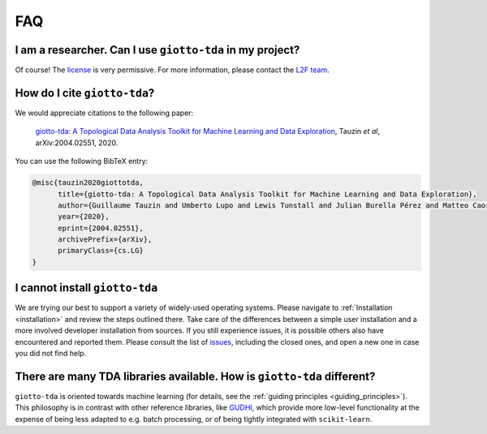 
===
FAQ
===

I am a researcher. Can I use ``giotto-tda`` in my project?
----------------------------------------------------------
.. _L2F team: business@l2f.ch

Of course! The `license <https://github.com/giotto-ai/giotto-tda/blob/master/LICENSE>`_ is very permissive.
For more information, please contact the `L2F team`_.

How do I cite ``giotto-tda``?
-----------------------------
We would appreciate citations to the following paper:

   `giotto-tda: A Topological Data Analysis Toolkit for Machine Learning and Data Exploration <https://arxiv.org/abs/2004.02551>`_, Tauzin *et al*, arXiv:2004.02551, 2020.

You can use the following BibTeX entry:

.. code:: RST

    @misc{tauzin2020giottotda,
          title={giotto-tda: A Topological Data Analysis Toolkit for Machine Learning and Data Exploration},
          author={Guillaume Tauzin and Umberto Lupo and Lewis Tunstall and Julian Burella Pérez and Matteo Caorsi and Anibal Medina-Mardones and Alberto Dassatti and Kathryn Hess},
          year={2020},
          eprint={2004.02551},
          archivePrefix={arXiv},
          primaryClass={cs.LG}
    }

I cannot install ``giotto-tda``
-------------------------------

We are trying our best to support a variety of widely-used operating systems. Please navigate to
:ref:`Installation <installation>` and review the steps outlined there. Take care of the differences
between a simple user installation and a more involved developer installation from sources.
If you still experience issues, it is possible others also have encountered and reported them.
Please consult the list of `issues <https://github.com/giotto-ai/giotto-tda/issues?q=is%3Aissue>`_,
including the closed ones, and open a new one in case you did not find help.

There are many TDA libraries available. How is ``giotto-tda`` different?
------------------------------------------------------------------------

``giotto-tda`` is oriented towards machine learning (for details, see the :ref:`guiding principles <guiding_principles>`).
This philosophy is in contrast with other reference libraries, like `GUDHI <https://gudhi.inria.fr/doc/latest/index.html>`_,
which provide more low-level functionality at the expense of being less adapted to e.g. batch processing, or of
being tightly integrated with ``scikit-learn``.
